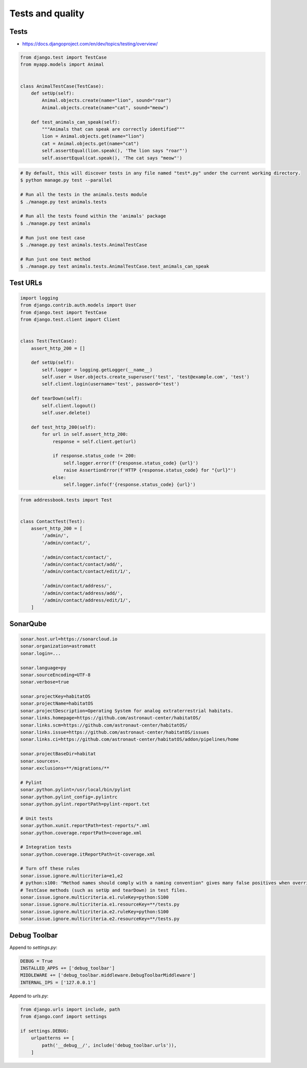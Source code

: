Tests and quality
=================


Tests
-----
* https://docs.djangoproject.com/en/dev/topics/testing/overview/

.. code-block:: python

    from django.test import TestCase
    from myapp.models import Animal


    class AnimalTestCase(TestCase):
        def setUp(self):
            Animal.objects.create(name="lion", sound="roar")
            Animal.objects.create(name="cat", sound="meow")

        def test_animals_can_speak(self):
            """Animals that can speak are correctly identified"""
            lion = Animal.objects.get(name="lion")
            cat = Animal.objects.get(name="cat")
            self.assertEqual(lion.speak(), 'The lion says "roar"')
            self.assertEqual(cat.speak(), 'The cat says "meow"')

.. code-block:: console

    # By default, this will discover tests in any file named "test*.py" under the current working directory.
    $ python manage.py test --parallel

    # Run all the tests in the animals.tests module
    $ ./manage.py test animals.tests

    # Run all the tests found within the 'animals' package
    $ ./manage.py test animals

    # Run just one test case
    $ ./manage.py test animals.tests.AnimalTestCase

    # Run just one test method
    $ ./manage.py test animals.tests.AnimalTestCase.test_animals_can_speak

Test URLs
---------
.. code-block:: python

    import logging
    from django.contrib.auth.models import User
    from django.test import TestCase
    from django.test.client import Client


    class Test(TestCase):
        assert_http_200 = []

        def setUp(self):
            self.logger = logging.getLogger(__name__)
            self.user = User.objects.create_superuser('test', 'test@example.com', 'test')
            self.client.login(username='test', password='test')

        def tearDown(self):
            self.client.logout()
            self.user.delete()

        def test_http_200(self):
            for url in self.assert_http_200:
                response = self.client.get(url)

                if response.status_code != 200:
                    self.logger.error(f'{response.status_code} {url}')
                    raise AssertionError(f'HTTP {response.status_code} for "{url}"')
                else:
                    self.logger.info(f'{response.status_code} {url}')

.. code-block:: python

    from addressbook.tests import Test


    class ContactTest(Test):
        assert_http_200 = [
            '/admin/',
            '/admin/contact/',

            '/admin/contact/contact/',
            '/admin/contact/contact/add/',
            '/admin/contact/contact/edit/1/',

            '/admin/contact/address/',
            '/admin/contact/address/add/',
            '/admin/contact/address/edit/1/',
        ]


SonarQube
---------
.. code-block:: text

    sonar.host.url=https://sonarcloud.io
    sonar.organization=astromatt
    sonar.login=...

    sonar.language=py
    sonar.sourceEncoding=UTF-8
    sonar.verbose=true

    sonar.projectKey=habitatOS
    sonar.projectName=habitatOS
    sonar.projectDescription=Operating System for analog extraterrestrial habitats.
    sonar.links.homepage=https://github.com/astronaut-center/habitatOS/
    sonar.links.scm=https://github.com/astronaut-center/habitatOS/
    sonar.links.issue=https://github.com/astronaut-center/habitatOS/issues
    sonar.links.ci=https://github.com/astronaut-center/habitatOS/addon/pipelines/home

    sonar.projectBaseDir=habitat
    sonar.sources=.
    sonar.exclusions=**/migrations/**

    # Pylint
    sonar.python.pylint=/usr/local/bin/pylint
    sonar.python.pylint_config=.pylintrc
    sonar.python.pylint.reportPath=pylint-report.txt

    # Unit tests
    sonar.python.xunit.reportPath=test-reports/*.xml
    sonar.python.coverage.reportPath=coverage.xml

    # Integration tests
    sonar.python.coverage.itReportPath=it-coverage.xml

    # Turn off these rules
    sonar.issue.ignore.multicriteria=e1,e2
    # python:s100: "Method names should comply with a naming convention" gives many false positives when overriding
    # TestCase methods (such as setUp and tearDown) in test files.
    sonar.issue.ignore.multicriteria.e1.ruleKey=python:S100
    sonar.issue.ignore.multicriteria.e1.resourceKey=**/tests.py
    sonar.issue.ignore.multicriteria.e2.ruleKey=python:S100
    sonar.issue.ignore.multicriteria.e2.resourceKey=**/tests.py


Debug Toolbar
-------------
Append to `settings.py`:

.. code-block:: python

    DEBUG = True
    INSTALLED_APPS += ['debug_toolbar']
    MIDDLEWARE += ['debug_toolbar.middleware.DebugToolbarMiddleware']
    INTERNAL_IPS = ['127.0.0.1']

Append to `urls.py`:

.. code-block:: python

    from django.urls import include, path
    from django.conf import settings

    if settings.DEBUG:
        urlpatterns += [
            path('__debug__/', include('debug_toolbar.urls')),
        ]
